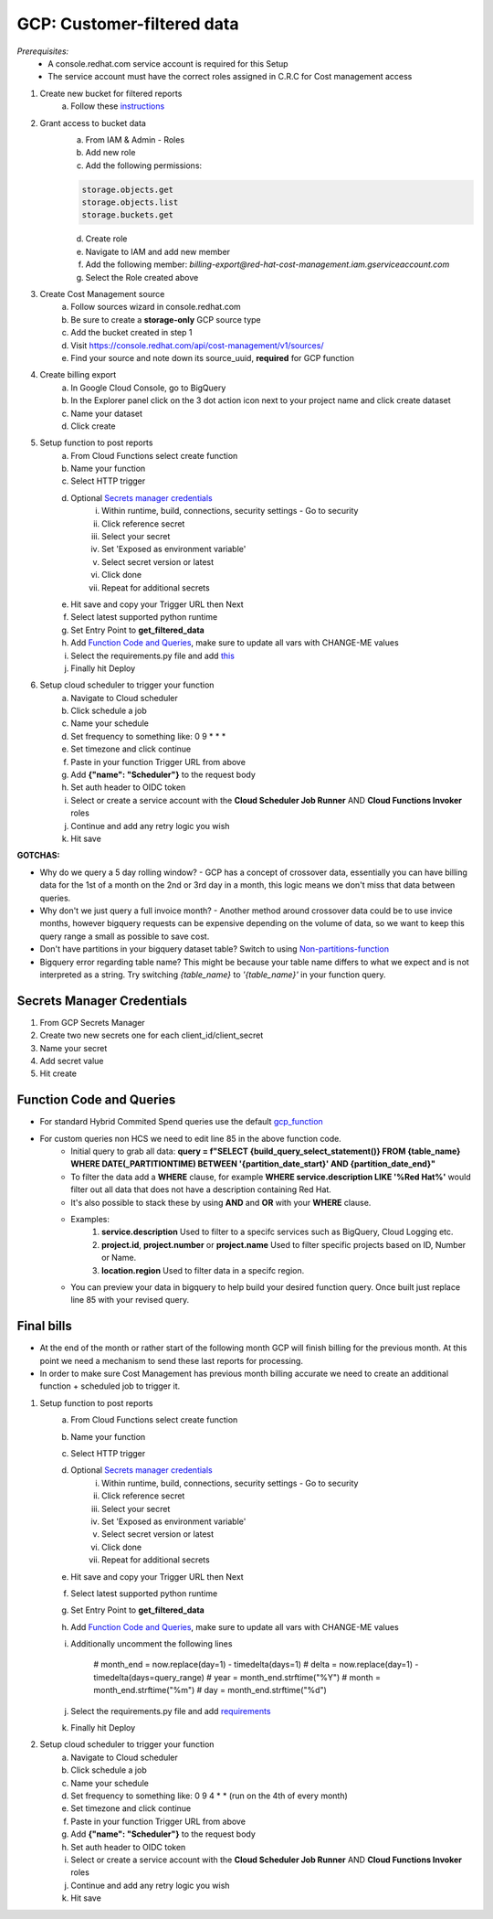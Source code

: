 
===========================
GCP: Customer-filtered data
===========================
*Prerequisites:*
    - A console.redhat.com service account is required for this Setup
    - The service account must have the correct roles assigned in C.R.C for Cost management access

1. Create new bucket for filtered reports 
    a. Follow these `instructions <https://cloud.google.com/storage/docs/creating-buckets>`_

2. Grant access to bucket data
    a. From IAM & Admin - Roles
    b. Add new role
    c. Add the following permissions:

    .. code::

        storage.objects.get
        storage.objects.list
        storage.buckets.get

    d. Create role
    e. Navigate to IAM and add new member
    f. Add the following member: `billing-export@red-hat-cost-management.iam.gserviceaccount.com`
    g. Select the Role created above

3. Create Cost Management source
    a. Follow sources wizard in console.redhat.com
    b. Be sure to create a **storage-only** GCP source type
    c. Add the bucket created in step 1
    d. Visit https://console.redhat.com/api/cost-management/v1/sources/
    e. Find your source and note down its source_uuid, **required** for GCP function

4. Create billing export
    a. In Google Cloud Console, go to BigQuery
    b. In the Explorer panel click on the 3 dot action icon next to your project name and click create dataset
    c. Name your dataset
    d. Click create


5. Setup function to post reports
    a. From Cloud Functions select create function
    b. Name your function
    c. Select HTTP trigger
    d. Optional `Secrets manager credentials`_
        i. Within runtime, build, connections, security settings - Go to security
        ii. Click reference secret
        iii. Select your secret
        iv. Set 'Exposed as environment variable'
        v. Select secret version or latest
        vi. Click done
        vii. Repeat for additional secrets
    e. Hit save and copy your Trigger URL then Next
    f. Select latest supported python runtime
    g. Set Entry Point to **get_filtered_data**
    h. Add `Function Code and Queries`_, make sure to update all vars with CHANGE-ME values
    i. Select the requirements.py file and add `this <https://github.com/project-koku/koku-data-selector/blob/main/docs/gcp/scripts/requirements.txt>`_
    j. Finally hit Deploy

6. Setup cloud scheduler to trigger your function
    a. Navigate to Cloud scheduler
    b. Click schedule a job
    c. Name your schedule
    d. Set frequency to something like: 0 9 * * *
    e. Set timezone and click continue
    f. Paste in your function Trigger URL from above
    g. Add **{"name": "Scheduler"}** to the request body
    h. Set auth header to OIDC token
    i. Select or create a service account with the **Cloud Scheduler Job Runner** AND **Cloud Functions Invoker** roles
    j. Continue and add any retry logic you wish
    k. Hit save


**GOTCHAS:**

* Why do we query a 5 day rolling window? - GCP has a concept of crossover data, essentially you can have billing data for the 1st of a month on the 2nd or 3rd day in a month, this logic means we don't miss that data between queries.
* Why don't we just query a full invoice month? - Another method around crossover data could be to use invice months, however bigquery requests can be expensive depending on the volume of data, so we want to keep this query range a small as possible to save cost.
* Don't have partitions in your bigquery dataset table? Switch to using `Non-partitions-function <https://github.com/project-koku/koku-data-selector/blob/main/docs/gcp/scripts/gcp-function-non-partition-dates.txt>`_
* Bigquery error regarding table name? This might be because your table name differs to what we expect and is not interpreted as a string. Try switching `{table_name}` to `'{table_name}'` in your function query.

Secrets Manager Credentials
===========================

1. From GCP Secrets Manager 
2. Create two new secrets one for each client_id/client_secret
3. Name your secret
4. Add secret value
5. Hit create

Function Code and Queries
=========================
* For standard Hybrid Commited Spend queries use the default `gcp_function <https://github.com/project-koku/koku-data-selector/blob/main/docs/gcp/scripts/gcp-function.txt>`_
* For custom queries non HCS we need to edit line 85 in the above function code.
    * Initial query to grab all data: **query = f"SELECT {build_query_select_statement()} FROM {table_name} WHERE DATE(_PARTITIONTIME) BETWEEN '{partition_date_start}' AND {partition_date_end}"**
    * To filter the data add a **WHERE** clause, for example **WHERE service.description LIKE '%Red Hat%'** would filter out all data that does not have a description containing Red Hat.
    * It's also possible to stack these by using **AND** and **OR** with your **WHERE** clause.
    * Examples:
        1. **service.description** Used to filter to a specifc services such as BigQuery, Cloud Logging etc.
        2. **project.id**, **project.number** or **project.name** Used to filter specific projects based on ID, Number or Name.
        3. **location.region** Used to filter data in a specifc region.
    * You can preview your data in bigquery to help build your desired function query. Once built just replace line 85 with your revised query.

Final bills
===========
* At the end of the month or rather start of the following month GCP will finish billing for the previous month. At this point we need a mechanism to send these last reports for processing.
* In order to make sure Cost Management has previous month billing accurate we need to create an additional function + scheduled job to trigger it.

1. Setup function to post reports
    a. From Cloud Functions select create function
    b. Name your function
    c. Select HTTP trigger
    d. Optional `Secrets manager credentials`_
        i. Within runtime, build, connections, security settings - Go to security
        ii. Click reference secret
        iii. Select your secret
        iv. Set 'Exposed as environment variable'
        v. Select secret version or latest
        vi. Click done
        vii. Repeat for additional secrets
    e. Hit save and copy your Trigger URL then Next
    f. Select latest supported python runtime
    g. Set Entry Point to **get_filtered_data**
    h. Add `Function Code and Queries`_, make sure to update all vars with CHANGE-ME values
    i. Additionally uncomment the following lines

        .. code-block::

        # month_end = now.replace(day=1) - timedelta(days=1)
        # delta = now.replace(day=1) - timedelta(days=query_range)
        # year = month_end.strftime("%Y")
        # month = month_end.strftime("%m")
        # day = month_end.strftime("%d")

    j. Select the requirements.py file and add `requirements <https://github.com/project-koku/koku-data-selector/blob/main/docs/gcp/scripts/requirements.txt>`_
    k. Finally hit Deploy

2. Setup cloud scheduler to trigger your function
    a. Navigate to Cloud scheduler
    b. Click schedule a job
    c. Name your schedule
    d. Set frequency to something like: 0 9 4 * * (run on the 4th of every month)
    e. Set timezone and click continue
    f. Paste in your function Trigger URL from above
    g. Add **{"name": "Scheduler"}** to the request body
    h. Set auth header to OIDC token
    i. Select or create a service account with the **Cloud Scheduler Job Runner** AND **Cloud Functions Invoker** roles
    j. Continue and add any retry logic you wish
    k. Hit save
